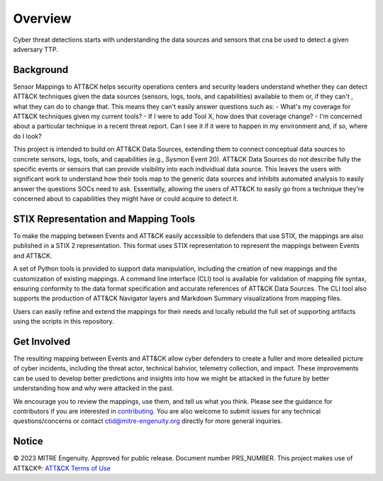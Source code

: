 Overview
========
Cyber threat detections starts with understanding the data sources and sensors that cna be used to detect a given adversary TTP. 

Background
----------
Sensor Mappings to ATT&CK helps security operations centers and security leaders understand whether they can detect ATT&CK techniques given the data sources (sensors, logs, tools, and capabilities) available to them or, if they can't , what they can do to change that. This means they can't easily answer questions such as:
- What's my coverage for ATT&CK techniques given my current tools? 
- If I were to add Tool X, how does that coverage change?
- I'm concerned about a particular technique in a recent threat report. Can I see it if it were to happen in my environment and, if so, where do I look?

This project is intended to build on ATT&CK Data Sources, extending them to connect conceptual data sources to concrete sensors, logs, tools, and capabilities (e.g., Sysmon Event 20). ATT&CK Data Sources do not describe fully the specific events or sensors that can provide visibility into each individiual data source. This leaves the users with significant work to understand how their tools map to the generic data sources and inhibits automated analysis to easily answer the questions SOCs need to ask. Essentially, allowing the users of ATT&CK to easily go from a technique they're concerned about to capabilities they might have or could acquire to detect it.

STIX Representation and Mapping Tools 
-------------------------------------
To make the mapping between Events and ATT&CK easily accessible to defenders that use STIX, the mappings are also published in a STIX 2 representation. This format uses STIX representation to represent the mappings between Events and ATT&CK. 

A set of Python tools is provided to support data manipulation, including the creation of new mappings and the customization of existing mappings. A command line interface (CLI) tool is available for validation of mapping file syntax, ensuring conformity to the data format specification and accurate references of ATT&CK Data Sources. The CLI tool also supports the production of ATT&CK Navigator layers and Markdown Summary visualizations from mapping files. 

Users can easily refine and extend the mappings for their needs and locally rebuild the full set of supporting artifacts using the scripts in this repository. 

Get Involved
------------
The resulting mapping between Events and ATT&CK allow cyber defenders to create a fuller and more deteailed picture of cyber incidents, including the threat actor, technical bahvior, telemetry collection, and impact. These improvements can be used to develop better predictions and insights into how we might be attacked in the future by better understanding how and why were attacked in the past. 

We encourage you to review the mappings, use them, and tell us what you think. Please see the guidance for contributors if you are interested in `contributing <https://github.com/center-for-threat-informed-defense/sensor-mappings-to-attack/blob/main/CONTRIBUTING.md>`_. You are also welcome to submit issues for any technical questions/concerns or contact `ctid@mitre-engenuity.org <mailto:ctid@mitre-engenuity.org>`_ directly for more general inquiries. 

Notice
------
© 2023 MITRE Engenuity. Approved for public release. Document number PRS_NUMBER.
This project makes use of ATT&CK®: `ATT&CK Terms of Use <https://attack.mitre.org/resources/terms-of-use/>`__
